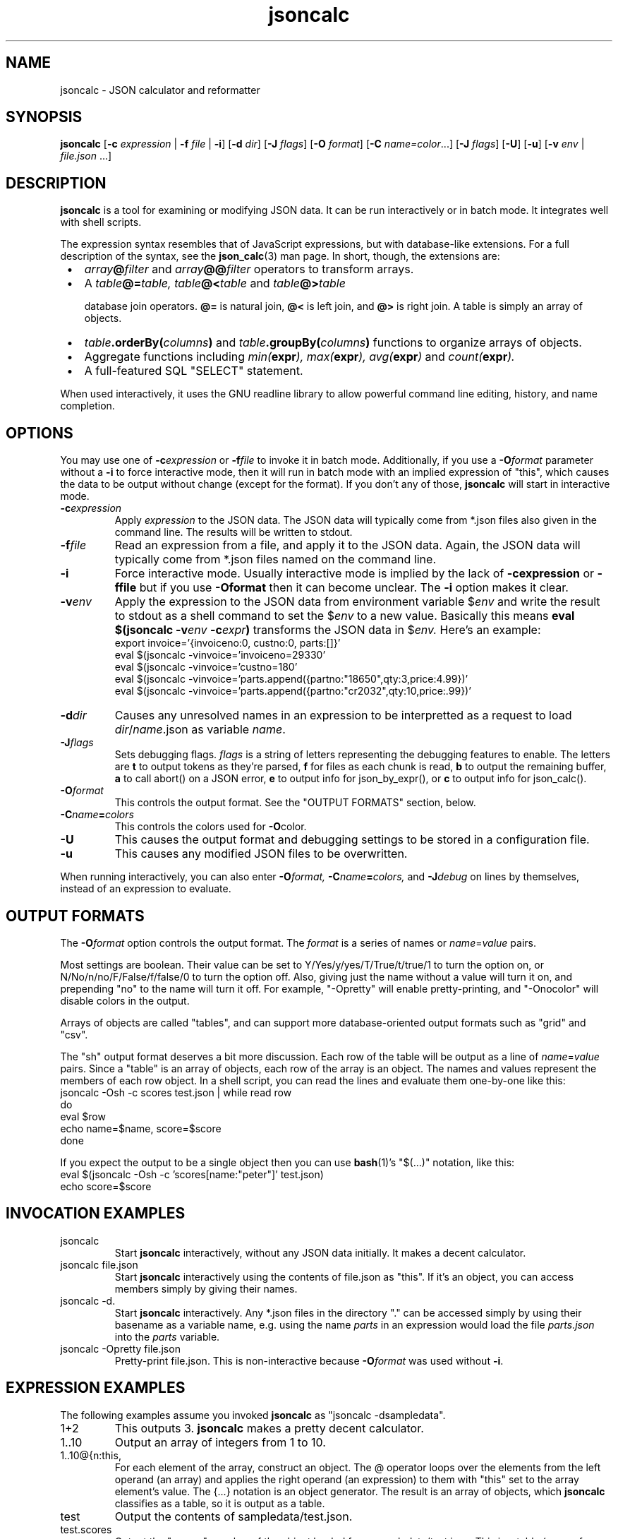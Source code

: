 .TH jsoncalc 1
.SH NAME
jsoncalc \- JSON calculator and reformatter

.SH SYNOPSIS
.B jsoncalc
.RB [ -c
.I expression
|
.B -f
.I file
|
.BR -i ]
.RB [ -d
.IR dir ]
.RB [ -J
.IR flags ]
.RB [ -O
.IR format ]
.RB [ -C
.IR name=color ...]
.RB [ -J
.IR flags ]
.RB [ -U ]
.RB [ -u ]
.RB [ -v
.I env
|
.IR file.json " ...]"

.SH DESCRIPTION
.B jsoncalc
is a tool for examining or modifying JSON data.
It can be run interactively or in batch mode.
It integrates well with shell scripts.
.P
The expression syntax resembles that of JavaScript expressions,
but with database-like extensions.
For a full description of the syntax, see the
.BR json_calc (3)
man page.
In short, though, the extensions are:
.IP \ \(bu 3n
.IB array @ filter
and
.IB array @@ filter
operators to transform arrays.
.IP \ \(bu 3n
A
.IB table @= table,
.IB table @< table
and
.IB table @> table

database join operators.
.B @=
is natural join,
.B @<
is left join, and
.B @>
is right join.
A table is simply an array of objects.
.IP \ \(bu 3n
.IB table .orderBy( columns )
and
.IB table .groupBy( columns )
functions to organize arrays of objects.
.IP \ \(bu 3n
Aggregate functions including
.IB min( expr ),
.IB max( expr ),
.IB avg( expr )
and
.IB count( expr ).
.IP \ \(bu 3n
A full-featured SQL "SELECT" statement.
.P
When used interactively, it uses the GNU readline library to allow
powerful command line editing, history, and name completion.

.SH OPTIONS
You may use one of
.BI -c expression
or
.BI -f file
to invoke it in batch mode.
Additionally, if you use a
.BI -O format
parameter without a
.B -i
to force interactive mode, then it will run in batch mode with an implied
expression of "this", which causes the data to be output without change
(except for the format).
If you don't any of those,
.B jsoncalc
will start in interactive mode.

.TP
.BI -c expression
Apply 
.I expression
to the JSON data.
The JSON data will typically come from *.json files also given in the command line.
The results will be written to stdout.

.TP
.BI -f file
Read an expression from a file, and apply it to the JSON data.
Again, the JSON data will typically come from *.json files named on the command line.

.TP
.B -i
Force interactive mode.
Usually interactive mode is implied by the lack of
.BI -cexpression
or
.BI -ffile
but if you use
.BI -Oformat
then it can become unclear.
The
.B -i
option makes it clear.

.TP
.BI -v env
Apply the expression to the JSON data from environment variable
.RI "$" env
and write the result to stdout as a shell command to set the
.RI "$" env
to a new value.
Basically this means
.BI "eval $(jsoncalc -v" env " -c" expr ")"
transforms the JSON data in
.RI "$" env.
Here's an example:
.nf
export invoice='{invoiceno:0, custno:0, parts:[]}'
eval $(jsoncalc -vinvoice='invoiceno=29330'
eval $(jsoncalc -vinvoice='custno=180'
eval $(jsoncalc -vinvoice='parts.append({partno:"18650",qty:3,price:4.99})'
eval $(jsoncalc -vinvoice='parts.append({partno:"cr2032",qty:10,price:.99})'
.fi


.TP
.BI -d dir
Causes any unresolved names in an expression to be interpretted as
a request to load
.IR dir / name .json
as variable
.IR name .

.TP
.BI -J flags
Sets debugging flags.
.I flags
is a string of letters representing the debugging features to enable.
The letters are
.B t
to output tokens as they're parsed,
.B f
for files as each chunk is read,
.B b
to output the remaining buffer,
.B a
to call abort() on a JSON error,
.B e
to output info for json_by_expr(), or
.B c
to output info for json_calc().
.TP
.BI -O format
This controls the output format.
See the "OUTPUT FORMATS" section, below.
.TP
.BI -C name = colors
This controls the colors used for
.BR -O color.
.TP
.B -U
This causes the output format and debugging settings to be stored in
a configuration file.
.TP
.B -u
This causes any modified JSON files to be overwritten.
.P
When running interactively, you can also enter
.BI -O format,
.BI -C name = colors,
and
.BI -J debug
on lines by themselves, instead of an expression to evaluate.

.SH "OUTPUT FORMATS"
The
.BI -O format
option controls the output format.
The
.I format
is a series of names or
.IR name = value
pairs.
.P
Most settings are boolean.
Their value can be set to Y/Yes/y/yes/T/True/t/true/1 to turn the option on,
or N/No/n/no/F/False/f/false/0 to turn the option off.
Also, giving just the name without a value will turn it on, and prepending
"no" to the name will turn it off.
For example, "-Opretty" will enable pretty-printing, and "-Onocolor" will
disable colors in the output.
.P
Arrays of objects are called "tables", and can support more database-oriented
output formats such as "grid" and "csv".

.TS
c c l.
NAME	TYPE	MEANING
tab	number	Indentation to add for each layer while pretty-printing.
oneline	number	If >0, JSON data shorter than this won't pretty-print.
digits	number	Precision when converting floating point to text.
elem	boolean	For top-level arrays, output elements one-per-line.
csv	boolean	Output tables in CSV format.
sh	boolean	Output tables as shell variable assignments.
grid	boolean Output tables as columns and rows.
string	boolean	If the output is a string, just output its text.
pretty	boolean	Add whitespace to show the structure of the data.
color	boolean	Enable the use of color on ANSI terminals.
ascii	boolean	Don't output non-ASCII characters; use \euXXXX instead.
prefix	string	For "sh" output, prepend this to variable names.
null	string	How to display null in "grid" format.
.TE
.P
The "sh" output format deserves a bit more discussion.
Each row of the table will be output as a line of
.IR name = value
pairs.
Since a "table" is an array of objects, each row of the array is an object.
The names and values represent the members of each row object.
In a shell script, you can read the lines and evaluate them one-by-one like this:
.nf
    jsoncalc -Osh -c scores test.json | while read row
    do
        eval $row
        echo name=$name, score=$score
    done
.fi
.P
If you expect the output to be a single object then you can use
.BR bash (1)'s
"$(...)" notation, like this:
.nf
    eval $(jsoncalc -Osh -c 'scores[name:"peter"]' test.json)
    echo score=$score
.fi

.SH "INVOCATION EXAMPLES"
.TP
jsoncalc
Start
.B jsoncalc
interactively, without any JSON data initially.
It makes a decent calculator.

.TP
jsoncalc file.json
Start
.B jsoncalc
interactively using the contents of file.json as "this".
If it's an object, you can access members simply by giving their names.

.TP
jsoncalc -d.
Start
.B jsoncalc
interactively.
Any *.json files in the directory "." can be accessed simply by using their
basename as a variable name, e.g. using the name
.I parts
in an expression would load the file
.I parts.json
into the
.I parts
variable.
.TP
jsoncalc -Opretty file.json
Pretty-print file.json.
This is non-interactive because
.BI -O format
was used without
.BR -i .

.SH "EXPRESSION EXAMPLES"
The following examples assume you invoked
.B jsoncalc
as "jsoncalc -dsampledata".

.TP
1+2
This outputs 3.
.B jsoncalc
makes a pretty decent calculator.

.TP
1..10
Output an array of integers from 1 to 10.

.TP
1..10@{n:this, \"n^2\":this*this}
For each element of the array, construct an object.
The @ operator loops over the elements from the left operand (an array)
and applies the right operand (an expression) to them with "this" set to
the array element's value.  The {...} notation is an object generator.
The result is an array of objects, which
.B jsoncalc
classifies as a table,
so it is output as a table.

.TP
test
Output the contents of sampledata/test.json.

.TP
test.scores
Output the "scores" member of the object loaded from sampledata/test.json.
This is a table (array of objects) and the default interactive format is
to output tables in a human-readable grid, so it should look pretty.

.TP
test.scores.orderBy(["name","run"])
Output the same table, but sorted by name and run.

.TP
test.scores@run==1
Only output rows for run 1.
The @ and @@ operators take an array as the left operand and an expression
on the right to filter the array.
If the expression returns a boolean value, then the element is deleted or
deleted.

.TP
test.scores@{run,score}
Only output the "run" and "score" columns.
If the right-hand operand of @ or @@ returns a value other than
.B null, true
or
.B false
then it is used instead of the array's element.

.TP
test.scores.groupBy("run")@{run,avgScore:avg(score)}
This groups the records by score, and then computes the average score
within each group.
.BR avg (x)
is an aggregate function, meaning it first accumulates data across all rows
of the data (or all in the group, in this case) and goes back and makes the
cumulative result available when evaluating each row.

.TP
test.scores.groupBy("run","total")@{run,avgScore:avg(score)}
The difference here is, groupBy() is passed an extra parameter that causes
an extra row to be added for showing the overall average.

.TP
"select run, avg(score) from test.scores group by run"
This uses an SQL "SELECT" command to extract basically the same information.
Note that SQL will choose a default name for a computed column, while
.BR jsoncalc "'s"
{...} object generator does not.
Internally, the SQL "SELECT" is translated to
.B jsoncalc "'s"
native expression syntax so it's about as efficient either way.

.TP
test.scores.groupBy("run")@@{run,avgScore:avg(score)}
The difference between @@ and @ is with groups are used, @ only outputs one
value per group while @@ outputs one item per row.
In this example, we get a separate copy of each row for each name, even though
the name isn't included in the resulting rows.

.TP
test.scores.orderBy("name").groupBy("name")@{name,avgScore:avg(score)}
Compute the average score for each name.
Note that groupBy() only compares adjacent items when grouping, so we
need to explicitly sort by name before we can group by name.
This wasn't an issue when grouping by run because the data was already
sorted by run.

.TP
test..deepest
This outputs the value of test.deep.deeper.deepest.
The ".." operator digs down through multiple layers of objects, if necessary,
to find the requested name.

.TP
emoji
Output the contents of sampledata/emoji.json.
If your terminal doesn't display emoji, try one that does.
The
.BR xfce4-terminal (1)
program handles emoji well.


.SH FILES
.SH ENVIRONMENT
.SH "SEE ALSO"
.BR json_calc (3),
.BR bash (1),
.BR xfce4-terminal (1)
.SH AUTHOR
Steve Kirkendall, kirkenda@gmail.com
